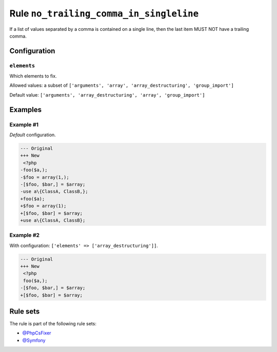 ========================================
Rule ``no_trailing_comma_in_singleline``
========================================

If a list of values separated by a comma is contained on a single line, then the
last item MUST NOT have a trailing comma.

Configuration
-------------

``elements``
~~~~~~~~~~~~

Which elements to fix.

Allowed values: a subset of ``['arguments', 'array', 'array_destructuring', 'group_import']``

Default value: ``['arguments', 'array_destructuring', 'array', 'group_import']``

Examples
--------

Example #1
~~~~~~~~~~

*Default* configuration.

.. code-block:: diff

   --- Original
   +++ New
    <?php
   -foo($a,);
   -$foo = array(1,);
   -[$foo, $bar,] = $array;
   -use a\{ClassA, ClassB,};
   +foo($a);
   +$foo = array(1);
   +[$foo, $bar] = $array;
   +use a\{ClassA, ClassB};

Example #2
~~~~~~~~~~

With configuration: ``['elements' => ['array_destructuring']]``.

.. code-block:: diff

   --- Original
   +++ New
    <?php
    foo($a,);
   -[$foo, $bar,] = $array;
   +[$foo, $bar] = $array;

Rule sets
---------

The rule is part of the following rule sets:

- `@PhpCsFixer <./../../ruleSets/PhpCsFixer.rst>`_
- `@Symfony <./../../ruleSets/Symfony.rst>`_

